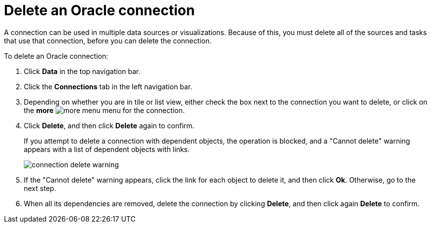 = Delete an {connection} connection
:last_updated: 1/20/2021
:linkattrs:
:experimental:
:page-layout: default-cloud
:page-aliases: /admin/ts-cloud/ts-cloud-embrace-adw-delete-connection.adoc
:connection: Oracle


A connection can be used in multiple data sources or visualizations.
Because of this, you must delete all of the sources and tasks that use that connection, before you can delete the connection.

To delete an {connection} connection:

. Click *Data* in the top navigation bar.
. Click the *Connections* tab in the left navigation bar.
. Depending on whether you are in tile or list view, either check the box next to the connection you want to delete, or click on the *more* image:icon-more-10px.png[more menu] menu for the connection.
. Click *Delete*, and then click *Delete* again to confirm.
+
If you attempt to delete a connection with dependent objects, the operation is blocked, and a "Cannot delete" warning appears with a list of dependent objects with links.
+
image::connection-delete-warning.png[]

. If the "Cannot delete" warning appears, click the link for each object to delete it, and then click *Ok*.
Otherwise, go to the next step.
. When all its dependencies are removed, delete the connection by clicking *Delete*, and then click again *Delete* to confirm.
